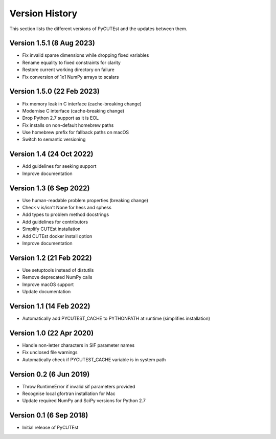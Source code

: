 Version History
===============
This section lists the different versions of PyCUTEst and the updates between them.

Version 1.5.1 (8 Aug 2023)
--------------------------
* Fix invalid sparse dimensions while dropping fixed variables
* Rename equality to fixed constraints for clarity
* Restore current working directory on failure
* Fix conversion of 1x1 NumPy arrays to scalars

Version 1.5.0 (22 Feb 2023)
---------------------------
* Fix memory leak in C interface (cache-breaking change)
* Modernise C interface (cache-breaking change)
* Drop Python 2.7 support as it is EOL
* Fix installs on non-default homebrew paths
* Use homebrew prefix for fallback paths on macOS
* Switch to semantic versioning

Version 1.4 (24 Oct 2022)
-------------------------
* Add guidelines for seeking support
* Improve documentation

Version 1.3 (6 Sep 2022)
------------------------
* Use human-readable problem properties (breaking change)
* Check v is/isn't None for hess and sphess
* Add types to problem method docstrings
* Add guidelines for contributors
* Simplify CUTEst installation
* Add CUTEst docker install option
* Improve documentation

Version 1.2 (21 Feb 2022)
-------------------------
* Use setuptools instead of distutils
* Remove deprecated NumPy calls
* Improve macOS support
* Update documentation

Version 1.1 (14 Feb 2022)
-------------------------
* Automatically add PYCUTEST_CACHE to PYTHONPATH at runtime (simplifies installation)

Version 1.0 (22 Apr 2020)
-------------------------
* Handle non-letter characters in SIF parameter names
* Fix unclosed file warnings
* Automatically check if PYCUTEST_CACHE variable is in system path

Version 0.2 (6 Jun 2019)
------------------------
* Throw RuntimeError if invalid sif parameters provided
* Recognise local gfortran installation for Mac
* Update required NumPy and SciPy versions for Python 2.7

Version 0.1 (6 Sep 2018)
------------------------
* Initial release of PyCUTEst
